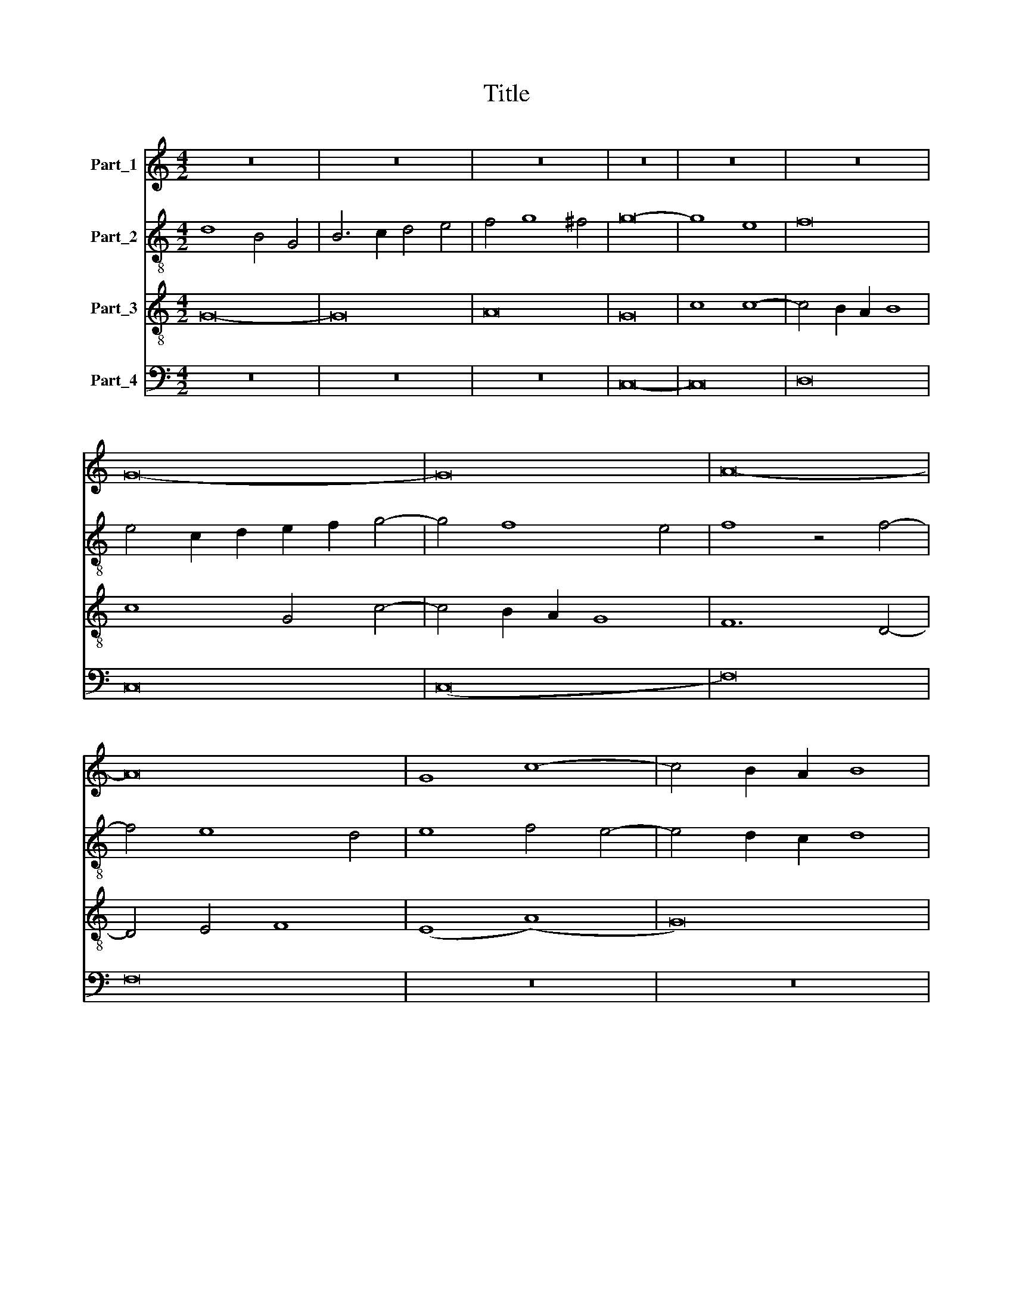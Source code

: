 X:1
T:Title
%%score 1 ( 2 3 ) 4 5
L:1/8
M:4/2
K:C
V:1 treble nm="Part_1"
V:2 treble-8 nm="Part_2"
V:3 treble-8 
V:4 treble-8 nm="Part_3"
V:5 bass nm="Part_4"
V:1
 z16 | z16 | z16 | z16 | z16 | z16 | G16- | G16 | A16- | A16 | G8 c8- | c4 B2 A2 B8 | %12
 c6 B2 A4 G4- | G4 F2 E2 D8 | C8 z8 | A16- | A8 A8 | G6 F2 G4 A4- | A4 G2 F2 E2 F2 G2 A2 | %19
 B4 c8 B4 | c6 B2 G4 A4- | A2 G2 F2 E2 F8 | E8 z4 G4 | E4 G6 F2 E2 D2 | C8 z4 C4- | %25
 C2 D2 E2 F2 G4 G4- | G2 A2 B2 c2 d2 c2 B2 A2 | G4 A8 G4- | G4 ^F2 E2 F8 | G16 || z16 | z16 | %32
 G8 A4 B4 | G4 c8 B4 | c16 | z16 | z16 | z8 z4 G4 | A6 G2 F4 E4 | D4 G6 E2 ^F4 | G16 | z16 | z16 | %43
 z16 | z16 | z8 z4 G4 | A6 A2 G4 E4 | F8 E4 G4- | G4 F2 E2 D8 | C2 D2 E2 F2 G4 A4- | A4 G8 ^F4 | %51
 G8 d8- | d4 c2 B2 A4 B4 | c6 B2 A8- | A4 G4 G8- | G8 ^F8 | G16 || z16 | G8 A8 | (G8 c8-) | %60
 c4 B4 A4 G2 F2 | E6 F2 G4 F4- | F4 E4 D8 | C2 D2 E2 F2 G2 F2 E2 D2 | C2 D2 E2 F2 G4 A4- | %65
 A2 G2 c8 B4 | c16 | z4 G8 F2 E2 | F4 G4 D8 | z4 D6 E2 F2 G2 | A6 B2 c8 | B4 A6 D2 F4 | E8 D4 E4 | %73
 D4 G8 ^F4 | G6 A2 B2 c2 A4 | G4 c8 B4 | c16 | z4 c4 B4 G4 | A4 B6 E2 A4- | A4 G4 F8 | %80
 E4 E4 E4 D4 | E4 F4 G4 G4 | G4 E4 F4 G4 | C4 c6 B2 A2 G2 | F2 E2 D4 d6 c2 | B2 A2 c6 B2 A2 G2 | %86
 F4 G8 ^F4 | G16 || z16 | z16 | G12 A4 | B4 c4 A8 | G8 z8 | z16 | z16 | z16 | G12 A4 | B4 c4 A8 | %98
 G6 A2 B2 c2 d4- | d4 c8 B4 | c16 | z16 | z16 | z16 | z16 | z16 | z8 (c8 | B8) (c8 | d8) c8 | %109
 B4 A8 G2 F2 | E4 D6 E2 F2 G2 | A4 G8 ^F4 | G8 z8 | z16 | z16 | z16 | z16 | z16 | z8 G8 | A8 A8 | %120
 G16- | G16 | c8 c8- | c4 B4 A8 | d12 c4 | B4 A4 G8 | c8 c8- | c4 B4 A8 | d12 c4 | B4 A4 G8- | %130
 G4 ^F2 E2 F8 | G16 || z16 | z8 G8- | G8 A8 | G8 (3:2:1c12- | (3c4 B4 A4 B8 | c4 A8 G2 F2 | %138
 E4 G8 F2 E2 | F2 E2 D2 C2 D8 | C2 D2 E2 F2 G4 A4- | A4 G8 ^F4 | G12 A4- | A2 G2 E4 F8 | E16 | %145
 z16 | z8 G8 | A4 c4 B4 A4- | A4 G2 F2 E8 | z4 F8 E2 D2 | E4 F4 D8 | C2 D2 E2 F2 G2 A2 B2 c2 | %152
 d4 c8 B4 | c16 | z16 | z16 | z8 z4 c4- | c4 c4 c8 | z4 A4 G4 A4 | B4 d8 c4 | B4 A2 G2 F4 A4- | %161
 A4 G8 ^F4 | G8 z8 | z16 | z8 c8 | B4 d8 c4 | B4 A2 G2 F4 A4- | A4 G8 ^F4 | G16- | G16 | G16 | %171
 G16 || z16 | z16 | z16 | z16 | z16 | G16 | A6 B2 c8- | c4 B2 A2 B8 | c16 | z8 c8- | c8 c8 | %183
 c8 c8 | c16 | z4 c8 B2 A2 | B4 A8 d4 | c4 B8 A2 G2 | A4 G6 A2 B2 c2 | d4 c8 B4 | c16 | z16 | z16 | %193
 z16 | z16 | z16 | z16 | z16 | (3:2:2G16 G8 | (3A12 G4 A8 | (3:2:2G16 z8 | (3E12 F4 G8 | %202
 (3A12 G4 A8 | (3(D8 G8) F8 | (3(E8 G8) A8 | (3(B8 c12) d4 | (3(B8 d12) c4 | %207
 (3:2:6B4 A4 c4 B4 A4 G4 | (3(F8 A12) G4 | (3:2:2G16 ^F8 | G16 |] %211
V:2
 d8 B4 G4 | B6 c2 d4 e4 | f4 g8 ^f4 | g16- | g8 e8 | f16 | e4 c2 d2 e2 f2 g4- | g4 f8 e4 | %8
 f8 z4 f4- | f4 e8 d4 | e8 f4 e4- | e4 d2 c2 d8 | c8 z4 C4 | E4 F4 G8 | (A8 F8) | f16- | f8 f8 | %17
 e6 d2 c2 B2 A4 | c6 d2 e6 f2 | g16 | (e12 d4-) | d4 c8 B4 | c4 g4 e4 g4- | g2 f2 e2 d2 c8 | %24
 z4 c6 d2 e2 f2 | g4 c6 d2 e2 c2 | d16 | e16 | d16 | d16 || z16 | z16 | g6 e2 f4 g4- | %33
 g4 f2 e2 d8 | c16 | z16 | z16 | z4 z8 e4 | f6 e2 d4 c4 | d6 G2 B4 A4 | G16 | z16 | z16 | z16 | %44
 z16 | z8 z4 c4 | A6 A2 e8 | A8 e8 | d16 | e6 d2 c2 B2 A4 | d4 d6 c2 B2 A2 | B6 c2 d6 e2 | %52
 f12 e2 d2 | c8 f8 | (d8 (c8) | d16-) | d16 || G8 A8 | G4 c8 B2 A2 | B4 c4 F8- | F4 G4 A4 B4 | %61
 c6 d2 e4 d4- | d4 c8 B4 | c6 d2 e2 f2 g2 f2 | e2 d2 c2 d2 e4 f4- | f2 e2 d2 c2 d8 | c4 c8 B2 A2 | %67
 B4 c4 G8 | z4 G4 G2 A2 B2 c2 | d6 e2 f8 | z4 f8 e4 | d4 f6 e2 d4- | d4 c4 d4 G4 | (B8 A8) | %74
 G4 g8 c4 | (e8 d8) | c8 z4 f4 | e4 c4 d4 e4 | A4 d8 c4 | _B8 A8 | z4 c4 c4 B4 | c4 A4 G4 e4 | %82
 e4 c4 d4 e4 | A8 f6 e2 | d2 c2 B2 A2 G4 g4- | g2 f2 e2 d2 c4 d4- | d4 c2 B2 A8 | G16 || z16 | %89
 z16 | g12 f4 | g4 a4 ^f8 | g8 z8 | z16 | z16 | z16 | g12 f4 | g4 a4 f8 | g12 f4 | e4 d2 c2 d8 | %100
 c16 | z16 | z16 | z8 z4 c4- | c4 B4 c8 | B4 A6 G2 F2 E2 | D4 G8 ^F4 | G8 z4 c4 | B8 A8 | d16 | %110
 c4 B4 d8 | c4 B4 A8 | G8 z8 | z16 | z16 | z16 | z16 | z16 | z8 e8 | f8 f8 | e16- | e16 | A16 | %123
 f8 f8- | f4 e4 d8 | g12 f4 | e4 d4 c8 | f8 f8- | f4 e4 d8 | g12 f2 e2 | d16 | d16 || z16 | z16 | %134
 z16 | z16 | z16 | z16 | z16 | z16 | z16 | z16 | z16 | z16 | z16 | z16 | z16 | z16 | z16 | z16 | %150
 z16 | z16 | z16 | z16 | z16 | z16 | z16 | z16 | z16 | z16 | z16 | z16 | z16 | z16 | z16 | z16 | %166
 z16 | z16 | z16 | z16 | z16 | z16 || z16 | z16 | z16 | z16 | d16 | e8 g8- | g4 f2 e2 f8 | %179
 g8 g2 f2 e2 d2 | e16 | z8 e8- | e8 g8 | f8 f8 | e16- | e16 | z4 f8 e2 d2 | e4 d4 g8 | %188
 f4 e8 d2 c2 | B4 c4 d8 | c16 | z16 | z16 | z16 | z16 | z16 | z16 | z16 | (3:2:2e16 e8 | %199
 (3(A8 c12) d4 | (3:2:2e16 z8 | (3:2:4e12 d4 c4 B4 | (3A8 z8 A8 | (3(G8 E8) F8 | %204
 (3:2:4G12 F4 E4 D4 | (3:2:2D16 C8 | (3:2:2(D16 G8-) | (3:2:2(G8 E16) | (3:2:2F8 f16 | %209
 (3d12 c4 d8 | B16 |] %211
V:3
 x16 | x16 | x16 | x16 | x16 | x16 | x16 | x16 | x16 | x16 | x16 | x16 | x16 | x16 | x16 | x16 | %16
 x16 | x16 | x16 | x16 | x16 | x16 | x16 | x16 | x16 | x16 | x16 | x16 | x16 | B16 || x16 | x16 | %32
 x16 | x16 | x16 | x16 | x16 | x16 | x16 | x16 | x16 | x16 | x16 | x16 | x16 | x16 | x16 | x16 | %48
 x16 | x16 | x16 | x16 | x16 | x16 | x16 | x16 | x16 || x16 | x16 | x16 | x16 | x16 | x16 | x16 | %64
 x16 | x16 | x16 | x16 | x16 | x16 | x16 | x16 | x16 | x16 | x16 | x16 | x16 | x16 | x16 | x16 | %80
 x16 | x16 | x16 | x16 | x16 | x16 | x16 | x16 || x16 | x16 | x16 | x16 | x16 | x16 | x16 | x16 | %96
 x16 | x16 | x16 | x16 | x16 | x16 | x16 | x16 | x16 | x16 | x16 | x16 | x16 | x16 | x16 | x16 | %112
 x16 | x16 | x16 | x16 | x16 | x16 | x16 | x16 | x16 | x16 | x16 | x16 | x16 | x16 | x16 | x16 | %128
 x16 | x16 | x16 | x16 || x16 | x16 | x16 | x16 | x16 | x16 | x16 | x16 | x16 | x16 | x16 | x16 | %144
 x16 | x16 | x16 | x16 | x16 | x16 | x16 | x16 | x16 | x16 | x16 | x16 | x16 | x16 | x16 | x16 | %160
 x16 | x16 | x16 | x16 | x16 | x16 | x16 | x16 | x16 | x16 | x16 | x16 || x16 | x16 | x16 | x16 | %176
 x16 | x16 | x16 | x16 | x16 | x16 | x16 | x16 | x16 | x16 | x16 | x16 | x16 | x16 | x16 | x16 | %192
 x16 | x16 | x16 | x16 | x16 | x16 | x16 | x16 | x16 | x16 | x16 | x16 | x16 | x16 | x16 | x16 | %208
 x16 | x16 | x16 |] %211
V:4
 G16- | G16 | A16 | G16 | c8 c8- | c4 B2 A2 B8 | c8 G4 c4- | c4 B2 A2 G8 | F12 D4- | D4 E4 F8 | %10
 (E8 (A8) | G16) | A8 c8- | c8 B8 | c16 | c16- | c8 c8 | c16 | c16 | d16 | c8 z8 | z16 | z8 c8 | %23
 c16 | c8 c8- | c8 c8 | B16 | c16 | A16 | G16 || G8 A4 B4 | G4 c8 B4 | c8 z8 | z16 | z8 z4 c4 | %35
 d6 c2 B4 A4 | G4 c8 B4 | c16 | z16 | z16 | z8 z4 G4 | A6 G2 F4 E4 | D4 G8 F4 | G6 A2 B2 c2 d4- | %44
 d4 c8 B4 | c8 c8 | c16 | c16 | B16 | c16 | A16 | G16 | d12 c2 B2 | A16 | (B8 G8) | A16 | G16 || %57
 z16 | z16 | z16 | z16 | z16 | z16 | z16 | z16 | z16 | z16 | z16 | z16 | z16 | z16 | z16 | z16 | %73
 z16 | z16 | z16 | z16 | z16 | z16 | z16 | z16 | z16 | z16 | z16 | z16 | z16 | z16 | z16 || %88
 G12 A4 | B4 c4 A8 | G8 z8 | z16 | G12 A4 | B4 c4 A8 | G6 A2 B2 c2 d4- | d4 c8 B4 | c8 z8 | z16 | %98
 z16 | z16 | z4 c8 B2 A2 | B4 A8 d4- | d2 c2 B2 A2 B4 c4- | c4 B4 A8 | G16 | z16 | z16 | z16 | %108
 z16 | z16 | z16 | z8 c8 | B6 c2 d4 c4- | c4 B2 A2 G4 G2 A2 | B4 A8 G2 F2 | E2 F2 G2 A2 B2 c2 d4- | %116
 d2 c2 c8 B4 | c16 | z8 c8 | c8 c8 | c16 | z8 c8 | c12 B4 | A8 d8- | d4 c4 B4 A4 | G8 c8 | c12 B4 | %127
 A8 d8- | d4 c4 B4 A4 | B8 c8 | A16 | G16 || G16 | A8 G8 | (3c16 B4 A4 | B8 c4 A4- | A4 G2 F2 G8 | %137
 A4 F8 E2 D2 | C2 D2 E2 F2 G2 A2 B2 c2 | d4 c8 B4 | c12 B2 A2 | B4 G4 A8 | G6 A2 B2 c2 d4- | %143
 d2 c2 c8 B4 | c8 z4 G4 | A4 c4 B4 A4- | A4 G2 F2 E8 | F4 A4 G4 F4- | F4 E2 D2 C4 c4 | %149
 d6 c2 B2 A2 c4- | c2 B2 A8 G4 | A4 E6 F2 G2 A2 | B4 c4 d8 | c6 B2 A2 G2 A4- | A4 G2 F2 E4 F4- | %155
 F2 E2 E4 D8 | C8 z4 G4- | G4 A4 A8 | z4 E4 E4 F4 | G6 A2 B4 c4 | d12 c4 | B4 A2 G2 A8 | G8 C4 D4 | %163
 E4 F4 G4 A4- | A2 G2 G8 ^F4 | G6 A2 B4 c4 | d12 c4 | B4 A2 G2 A8 | G6 A2 B2 c2 d4- | d4 c8 B4 | %170
 c4 G4 c8 | B16 || z16 | z16 | G16 | (A8 c8-) | c4 B2 A2 B8 | c12 B4 | A16 | G16- | G16 | z8 G8- | %182
 G8 G8 | A8 A8 | G16 | A16 | z16 | z16 | z16 | z16 | z4 c8 B2 A2 | B4 A4 d8 | c4 B8 A2 G2 | %193
 A4 G8 F2 E2 | D4 C2 D2 E2 F2 G4 | C2 D2 E2 F2 G2 A2 B2 c2 | d4 c8 B4 | (3:2:2c16 z8 | %198
 (3:2:2c16 c8 | (3:2:2c16 c8 | (3:2:2c16 z8 | (3:2:2c16 c8- | (3:2:2c8 c16 | (3:2:2B16 B8 | %204
 (3:2:4c12 B4 A4 G4 | (3:2:2G16 F8 | (3:2:2G16 d8- | (3:2:2d8 e16 | (3:2:2d16 c8 | (3:2:2B8 A16 | %210
 G16 |] %211
V:5
 z16 | z16 | z16 | C,16- | C,16 | D,16 | C,16 | (C,16 | F,16) | F,16 | z16 | z16 | z16 | z16 | %14
 z16 | F,16- | F,8 F,8 | C,6 D,2 E,4 F,4- | F,4 E,2 D,2 C,8 | G,16 | C,6 D,2 E,4 F,4- | %21
 F,2 E,2 D,2 C,2 D,8 | C,16- | C,16 | z8 C,8- | C,8 C,8 | G,,16 | C,16 | D,16 | G,,16 || %30
 G,6 E,2 F,4 G,4- | G,4 F,2 E,2 D,8 | C,8 z8 | z8 z4 G,4 | A,6 G,2 F,4 E,4 | D,4 G,6 E,2 F,4 | %36
 G,4 C,4 D,8 | C,16 | z16 | z8 z4 D,4 | E,6 D,2 C,4 B,,4 | A,,4 D,6 B,,2 C,4 | D,6 G,,2 B,,4 A,,4 | %43
 G,,4 G,8 F,2 E,2 | F,2 E,2 D,2 C,2 D,8 | C,8 z4 C,4 | F,6 F,2 E,4 C,4 | (F,8 C,8) | G,16 | %49
 C,6 D,2 E,4 F,4- | F,2 E,2 D,2 C,2 D,8 | z4 G,8 F,2 E,2 | D,6 E,2 F,4 G,4 | A,8 F,8 | (G,8 (E,8) | %55
 D,16) | G,,16 || z16 | z16 | z16 | z16 | z16 | z16 | z16 | z16 | z16 | z16 | z16 | z16 | z16 | %70
 z16 | z16 | z16 | z16 | z16 | z16 | z16 | z16 | z16 | z16 | z16 | z16 | z16 | z16 | z16 | z16 | %86
 z16 | z16 || G,12 F,4 | G,4 A,4 ^F,8 | G,8 z8 | z16 | G,12 F,4 | G,4 A,4 F,8 | G,12 F,4 | %95
 E,4 D,2 C,2 D,8 | C,8 z8 | z16 | z16 | z8 G,8 | A,12 G,2 F,2 | G,4 F,4 D,8 | G,8 G,4 A,4- | %103
 A,2 G,2 G,8 ^F,4 | G,8 C,8 | D,12 C,4 | B,,4 A,,2 G,,2 A,,8 | G,,4 B,,4 A,,8 | G,,8 z8 | z16 | %110
 z16 | z16 | z8 F,8- | F,8 E,6 F,2 | G,4 F,8 E,2 D,2 | C,2 D,2 E,2 F,2 G,4 F,4- | F,4 E,4 D,8 | %117
 C,16 | z8 C,8 | F,8 F,8 | C,16- | C,16 | z8 F,8 | F,12 E,4 | D,8 G,8- | G,4 F,4 E,4 D,4 | %126
 C,8 F,8 | F,12 E,4 | D,8 G,8- | G,4 F,4 E,4 D,2 C,2 | D,16 | G,,16 || z16 | z16 | z16 | z16 | %136
 z16 | z16 | z16 | z16 | z16 | z8 D,8 | E,4 G,8 F,4 | E,4 C,4 D,8 | C,16 | z4 C,4 D,4 F,4- | %146
 F,4 E,2 D,2 C,8 | z16 | z8 A,,8 | B,,4 D,8 C,2 B,,2 | C,4 D,4 _B,,8 | A,,8 z8 | z8 G,8 | %153
 A,6 G,2 F,2 E,2 F,4- | F,4 E,2 D,2 C,4 D,4- | D,4 C,8 B,,4 | C,8 z4 C,4- | C,4 A,,4 A,,8 | %158
 z4 A,,4 C,4 A,,4 | G,,4 G,8 A,4 | G,4 F,2 E,2 D,4 F,4 | G,4 E,4 D,8 | z4 G,,4 A,,4 B,,4 | %163
 C,4 D,4 B,,4 C,4- | C,2 B,,2 A,,2 G,,2 A,,8 | G,,4 G,8 A,4 | G,4 F,2 E,2 D,4 F,4 | G,4 E,4 D,8 | %168
 G,,4 G,8 F,4 | E,4 C,4 G,8 | C,8 C,8 | G,,16 || C,16 | D,6 C,2 F,8- | F,4 E,2 D,2 E,8 | F,12 E,4 | %176
 F,16 | C,16 | z16 | G,,16 | C,16 | z8 C,8- | C,8 C,8 | F,8 F,8 | C,12 B,,2 A,,2 | A,,16 | z16 | %187
 z16 | z16 | z16 | z16 | z4 F,8 E,2 D,2 | E,4 D,4 G,8 | F,4 E,8 D,2 C,2 | B,,4 C,6 D,2 E,2 F,2 | %195
 G,4 C,2 D,2 E,2 F,2 G,4 | F,4 E,4 D,8 | (3:2:2C,16 z8 | (3C,12 D,4 E,8 | (3F,12 E,4 F,8 | %200
 (3:2:2C,16 z8 | (3C,12 D,4 E,8 | (3F,12 E,4 F,8 | (3:2:4G,12 F,2 E,2 D,8 | (3:2:2C,16 C,8 | %205
 (3:2:2B,,8 A,,16 | G,,16- | (3:2:2(G,,8 C,16) | (3D,12 E,4 F,8 | (3:2:2G,8 D,16 | G,,16 |] %211

